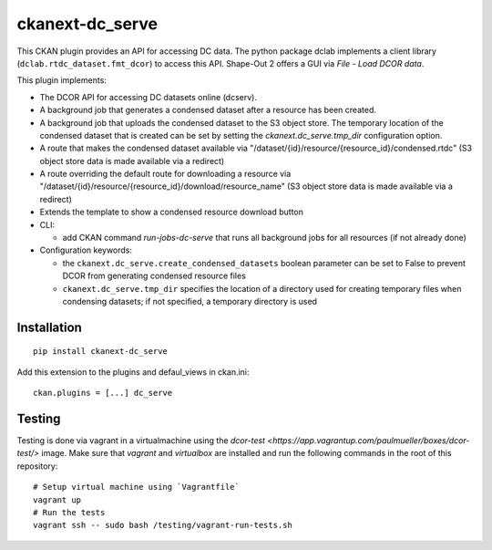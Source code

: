 ckanext-dc_serve
================

|PyPI Version| |Build Status| |Coverage Status|

This CKAN plugin provides an API for accessing DC data. The python
package dclab implements a client library (``dclab.rtdc_dataset.fmt_dcor``)
to access this API. Shape-Out 2 offers a GUI via *File - Load DCOR data*.

This plugin implements:

- The DCOR API for accessing DC datasets online (dcserv).
- A background job that generates a condensed dataset after a resource
  has been created.
- A background job that uploads the condensed dataset to the S3 object
  store. The temporary location of the condensed dataset that is created
  can be set by setting the `ckanext.dc_serve.tmp_dir` configuration
  option.
- A route that makes the condensed dataset available via
  "/dataset/{id}/resource/{resource_id}/condensed.rtdc"
  (S3 object store data is made available via a redirect)
- A route overriding the default route for downloading a resource via
  "/dataset/{id}/resource/{resource_id}/download/resource_name"
  (S3 object store data is made available via a redirect)
- Extends the template to show a condensed resource download button

- CLI:

  - add CKAN command `run-jobs-dc-serve` that runs all background
    jobs for all resources (if not already done)

- Configuration keywords:

  - the ``ckanext.dc_serve.create_condensed_datasets`` boolean
    parameter can be set to False to prevent DCOR from generating condensed
    resource files

  - ``ckanext.dc_serve.tmp_dir`` specifies the location of a directory
    used for creating temporary files when condensing datasets; if not
    specified, a temporary directory is used



Installation
------------

::

    pip install ckanext-dc_serve


Add this extension to the plugins and defaul_views in ckan.ini:

::

    ckan.plugins = [...] dc_serve


Testing
-------
Testing is done via vagrant in a virtualmachine using the
`dcor-test <https://app.vagrantup.com/paulmueller/boxes/dcor-test/>` image.
Make sure that `vagrant` and `virtualbox` are installed and run the
following commands in the root of this repository:

::

    # Setup virtual machine using `Vagrantfile`
    vagrant up
    # Run the tests
    vagrant ssh -- sudo bash /testing/vagrant-run-tests.sh


.. |PyPI Version| image:: https://img.shields.io/pypi/v/ckanext.dc_serve.svg
   :target: https://pypi.python.org/pypi/ckanext.dc_serve
.. |Build Status| image:: https://img.shields.io/github/actions/workflow/status/DCOR-dev/ckanext-dc_serve/check.yml
   :target: https://github.com/DCOR-dev/ckanext-dc_serve/actions?query=workflow%3AChecks
.. |Coverage Status| image:: https://img.shields.io/codecov/c/github/DCOR-dev/ckanext-dc_serve
   :target: https://codecov.io/gh/DCOR-dev/ckanext-dc_serve
